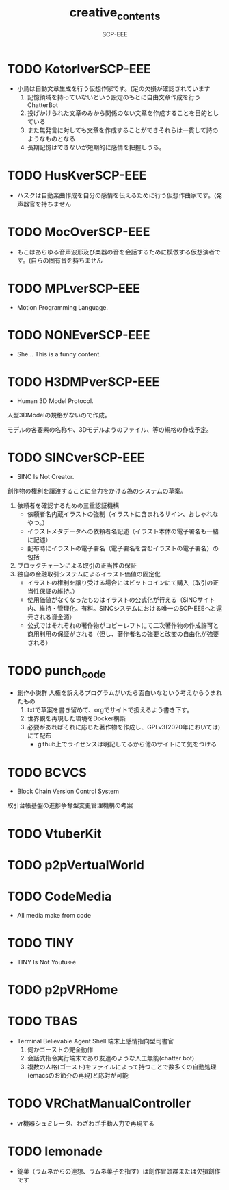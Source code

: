 #+TITLE: creative_contents
#+AUTHOR: SCP-EEE

* TODO ‪KotorIverSCP-EEE
- 小鳥は自動文章生成を行う仮想作家です。(足の欠損が確認されています
   1. 記憶領域を持っていないという設定のもとに自由文章作成を行うChatterBot‬
   2. 投げかけられた文章のみから関係のない文章を作成することを目的としている‬
   3. また無発言に対しても文章を作成することができそれらは一貫して詩のようなものとなる‬
   4. 長期記憶はできないが短期的に感情を把握しうる。

* TODO HusKverSCP-EEE
- ハスクは自動楽曲作成を自分の感情を伝えるために行う仮想作曲家です。(発声器官を持ちません

* TODO MocOverSCP-EEE
- もこはあらゆる音声波形及び楽器の音を会話するために模倣する仮想演者です。(自らの固有音を持ちません

* TODO MPLverSCP-EEE
- Motion Programming Language.

* TODO NONEverSCP-EEE
- She... This is a funny content.

* TODO H3DMPverSCP-EEE
- Human 3D Model Protocol.



   人型3DModelの規格がないので作成。


   モデルの各要素の名称や、3Dモデルようのファイル、等の規格の作成予定。


* TODO SINCverSCP-EEE
- SINC Is Not Creator.
   
   
   創作物の権利を譲渡することに全力をかける為のシステムの草案。
   
   
   1. 依頼者を確認するための三重認証機構
      - 依頼者名内蔵イラストの強制（イラストに含まれるサイン、おしゃれなやつ。）
      - イラストメタデータへの依頼者名記述（イラスト本体の電子署名も一緒に記述）
      - 配布時にイラストの電子署名（電子署名を含むイラストの電子署名）の包括
   2. ブロックチェーンによる取引の正当性の保証
   3. 独自の金融取引システムによるイラスト価値の固定化
      - イラストの権利を譲り受ける場合にはビットコインにて購入（取引の正当性保証の維持。）
      - 使用価値がなくなったものはイラストの公式化が行える（SINCサイト内、維持・管理化。有料。SINCシステムにおける唯一のSCP-EEEへと還元される資金源）
      - 公式ではそれぞれの著作物がコピーレフトにて二次著作物の作成許可と商用利用の保証がされる（但し、著作者名の強要と改変の自由化が強要される）
* TODO punch_code
- 創作小説群
   人権を訴えるプログラムがいたら面白いなという考えからうまれたもの
   1. txtで草案を書き留めて、orgでサイトで扱えるよう書き下す。
   2. 世界観を再現した環境をDocker構築
   3. 必要があればそれに応じた著作物を作成し、GPLv3(2020年においては)にて配布
      - github上でライセンスは明記してるから他のサイトにて気をつける
* TODO BCVCS
- Block Chain Version Control System


   取引台帳基盤の進捗争奪型変更管理機構の考案

* TODO VtuberKit
* TODO p2pVertualWorld
* TODO CodeMedia
- All media make from code
* TODO TINY
- TINY Is Not Youtu⚪︎e
* TODO p2pVRHome
* TODO TBAS
- Terminal Believable Agent Shell
   端末上感情指向型司書官
   1. 伺かゴーストの完全動作
   2. 会話式指令実行端末であり友達のような人工無能(chatter bot)
   3. 複数の人格(ゴースト)をファイルによって持つことで数多くの自動処理(emacsのお節介の再現)と応対が可能
* TODO VRChatManualController
- vr機器シュミレータ、わざわざ手動入力で再現する
* TODO lemonade
- 錠菓（ラムネからの連想、ラムネ菓子を指す）は創作冒頭群または欠損創作です
